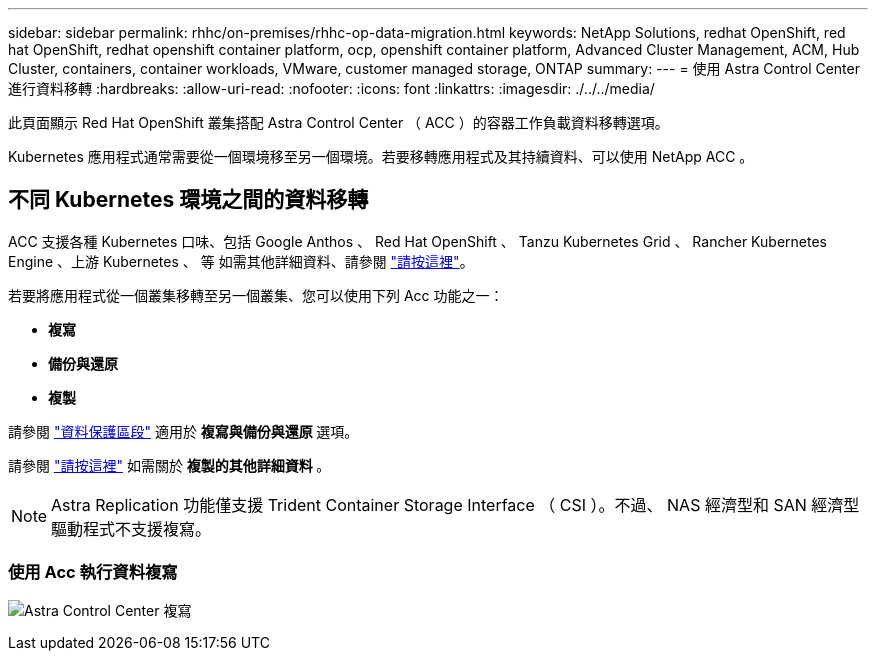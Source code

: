 ---
sidebar: sidebar 
permalink: rhhc/on-premises/rhhc-op-data-migration.html 
keywords: NetApp Solutions, redhat OpenShift, red hat OpenShift, redhat openshift container platform, ocp, openshift container platform, Advanced Cluster Management, ACM, Hub Cluster, containers, container workloads, VMware, customer managed storage, ONTAP 
summary:  
---
= 使用 Astra Control Center 進行資料移轉
:hardbreaks:
:allow-uri-read: 
:nofooter: 
:icons: font
:linkattrs: 
:imagesdir: ./../../media/


[role="lead"]
此頁面顯示 Red Hat OpenShift 叢集搭配 Astra Control Center （ ACC ）的容器工作負載資料移轉選項。

Kubernetes 應用程式通常需要從一個環境移至另一個環境。若要移轉應用程式及其持續資料、可以使用 NetApp ACC 。



== 不同 Kubernetes 環境之間的資料移轉

ACC 支援各種 Kubernetes 口味、包括 Google Anthos 、 Red Hat OpenShift 、 Tanzu Kubernetes Grid 、 Rancher Kubernetes Engine 、上游 Kubernetes 、 等 如需其他詳細資料、請參閱 link:https://docs.netapp.com/us-en/astra-control-center/get-started/requirements.html#supported-host-cluster-kubernetes-environments["請按這裡"]。

若要將應用程式從一個叢集移轉至另一個叢集、您可以使用下列 Acc 功能之一：

* ** 複寫 **
* ** 備份與還原 **
* ** 複製 **


請參閱 link:../data-protection["資料保護區段"] 適用於 ** 複寫與備份與還原 ** 選項。

請參閱 link:https://docs.netapp.com/us-en/astra-control-center/use/clone-apps.html["請按這裡"] 如需關於 ** 複製的其他詳細資料 ** 。


NOTE: Astra Replication 功能僅支援 Trident Container Storage Interface （ CSI ）。不過、 NAS 經濟型和 SAN 經濟型驅動程式不支援複寫。



=== 使用 Acc 執行資料複寫

image:rhhc-onprem-dp-rep.png["Astra Control Center 複寫"]
